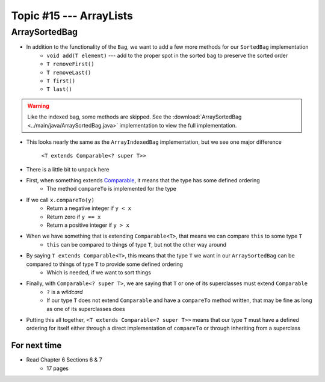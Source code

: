 ************************
Topic #15 --- ArrayLists
************************


ArraySortedBag
--------------

* In addition to the functionality of the ``Bag``, we want to add a few more methods for our ``SortedBag`` implementation
    * ``void add(T element)`` --- add to the proper spot in the sorted bag to preserve the sorted order
    * ``T removeFirst()``
    * ``T removeLast()``
    * ``T first()``
    * ``T last()``

.. warning::

    Like the indexed bag, some methods are skipped. See the
    :download:`ArraySortedBag <../main/java/ArraySortedBag.java>` implementation to view the full implementation.

.. code-block:: Java
    :linenos:
    :emphasize-lines: 4

    import java.util.Iterator;
    import java.util.NoSuchElementException;

    public class ArraySortedBag<T extends Comparable<? super T>> implements SortedBag<T> {

        private static final int DEFAULT_CAPACITY = 100;
        private static final int NOT_FOUND = -1;
        protected T[] bag;
        protected int rear;

        public ArraySortedBag() {
            this(DEFAULT_CAPACITY);
        }

        @SuppressWarnings("unchecked")
        public ArraySortedBag(int initialCapacity) {
            bag = (T[]) new Comparable[initialCapacity];
            rear = 0;
        }

* This looks nearly the same as the ``ArrayIndexedBag`` implementation, but we see one major difference

    ``<T extends Comparable<? super T>>``

* There is a little bit to unpack here

* First, when something extends `Comparable <https://docs.oracle.com/en/java/javase/11/docs/api/java.base/java/lang/Comparable.html>`_, it means that the type has some defined ordering
    * The method ``compareTo`` is implemented for the type

* If we call ``x.compareTo(y)``
    * Return a negative integer if ``y < x``
    * Return zero if ``y == x``
    * Return a positive integer if ``y > x``

* When we have something that is extending ``Comparable<T>``, that means we can compare ``this`` to some type ``T``
    * ``this`` can be compared to things of type ``T``, but not the other way around

* By saying ``T extends Comparable<T>``, this means that the type ``T`` we want in our ``ArraySortedBag`` can be compared to things of type ``T`` to provide some defined ordering
    * Which is needed, if we want to sort things

* Finally, with ``Comparable<? super T>``, we are saying that ``T`` or one of its superclasses must extend ``Comparable``
    * ``?`` is a *wildcard*
    * If our type ``T`` does not extend ``Comparable`` and have a ``compareTo`` method written, that may be fine as long as one of its superclasses does

* Putting this all together, ``<T extends Comparable<? super T>>`` means that our type ``T`` must have a defined ordering for itself either through a direct implementation of ``compareTo`` or through inheriting from a superclass



For next time
=============

* Read Chapter 6 Sections 6 & 7
    * 17 pages

